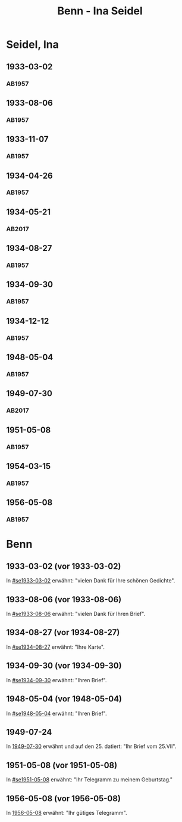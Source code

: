 #+STARTUP: showall
#+STARTUP: content
# +STARTUP: showeverything
#+TITLE: Benn - Ina Seidel

* Seidel, Ina
:PROPERTIES:
:EMPF:     1
:FROM: Benn
:TO: Seidel, Ina
:GEB:      1885
:TOD:      1974
:END:
** 1933-03-02
   :PROPERTIES:
   :CUSTOM_ID: se1933-03-02
   :TRAD:     
   :END:      
*** AB1957
:PROPERTIES:
:S: 54
:S_KOM: 346
:END:
** 1933-08-06
   :PROPERTIES:
   :CUSTOM_ID: se1933-08-06
   :TRAD:     
   :END:      
*** AB1957
:PROPERTIES:
:S: 55
:S_KOM: 346
:END:
** 1933-11-07
   :PROPERTIES:
   :CUSTOM_ID: se1933-11-07
   :TRAD:     
   :END:      
*** AB1957
:PROPERTIES:
:S: 56
:S_KOM: 346-47
:END:
** 1934-04-26
   :PROPERTIES:
   :CUSTOM_ID: se1934-04-26
   :TRAD:     
   :END:      
*** AB1957
:PROPERTIES:
:S: 57
:S_KOM: 347
:END:
** 1934-05-21
   :PROPERTIES:
   :CUSTOM_ID: se1934-05-21
   :TRAD: DLA/Seidel
   :ORT: Berlin
   :END:
*** AB2017
    :PROPERTIES:
    :NR:       74
    :S:        74-75
    :AUSL:     
    :FAKS:     
    :S_KOM:    422-23
    :VORL:     
    :END:
** 1934-08-27
   :PROPERTIES:
   :CUSTOM_ID: se1934-08-27
   :TRAD:     
   :END:      
*** AB1957
:PROPERTIES:
:S: 58
:S_KOM: 347
:END:
** 1934-09-30
   :PROPERTIES:
   :CUSTOM_ID: se1934-09-30
   :TRAD:     
   :END:      
*** AB1957
:PROPERTIES:
:S: 59-61
:S_KOM: 347-48
:END:      
** 1934-12-12
   :PROPERTIES:
   :CUSTOM_ID: se1934-12-12
   :TRAD:     
   :END:      
*** AB1957
:PROPERTIES:
:S: 62-63
:S_KOM: 348
:END:      
** 1948-05-04
   :PROPERTIES:
   :CUSTOM_ID: se1948-05-04
   :TRAD:     
   :END:      
*** AB1957
:PROPERTIES:
:S: 123-24
:S_KOM: 356-57
:END:      
** 1949-07-30
   :PROPERTIES:
   :CUSTOM_ID: se1949-07-30
   :TRAD: DLA/Seidel
   :ORT: Berlin
   :END:
*** AB2017
    :PROPERTIES:
    :NR:       155
    :S:        192-93
    :AUSL:     
    :FAKS:     
    :S_KOM:    496
    :VORL:     
    :END:
** 1951-05-08
   :PROPERTIES:
   :CUSTOM_ID: se1951-05-08
   :TRAD:     
   :END:      
*** AB1957
:PROPERTIES:
:S: 216
:S_KOM:
:END:      
** 1954-03-15
   :PROPERTIES:
   :CUSTOM_ID: se1954-03-15
   :ORT: Berlin
   :TRAD:     
   :END:      
*** AB1957
:PROPERTIES:
:S: 259-60
:S_KOM: 379
:END:      
** 1956-05-08
   :PROPERTIES:
   :CUSTOM_ID: se1956-05-08
   :ORT: [Berlin]
   :TRAD:     
   :END:      
*** AB1957
:PROPERTIES:
:S: 315
:S_KOM:
:END:      
* Benn
:PROPERTIES:
:TO: Benn
:FROM: Seidel, Ina
:END:
** 1933-03-02 (vor 1933-03-02)
   :PROPERTIES:
   :TRAD:     
   :END:
In [[#se1933-03-02]] erwähnt: "vielen Dank für Ihre schönen Gedichte".
** 1933-08-06 (vor 1933-08-06)
   :PROPERTIES:
   :TRAD:     
   :END:
In [[#se1933-08-06]] erwähnt: "vielen Dank für Ihren Brief".
** 1934-08-27 (vor 1934-08-27)
   :PROPERTIES:
   :TRAD:     
   :END:
In [[#se1934-08-27]] erwähnt: "Ihre Karte".
** 1934-09-30 (vor 1934-09-30)
   :PROPERTIES:
   :TRAD:     
   :END:
In [[#se1934-09-30]] erwähnt: "Ihren Brief".
** 1948-05-04 (vor 1948-05-04)
   :PROPERTIES:
   :TRAD:     
   :END:
In [[#se1948-05-04]] erwähnt: "Ihren Brief".
** 1949-07-24
   :PROPERTIES:
   :TRAD:    DLA/Benn 
   :END:
In [[#se1949-07-30][1949-07-30]] erwähnt und auf den 25. datiert: "Ihr Brief vom 25.VII".
** 1951-05-08 (vor 1951-05-08)
   :PROPERTIES:
   :TRAD:     
   :END:
In [[#se1951-05-08]] erwähnt: "Ihr Telegramm zu meinem Geburtstag."
** 1956-05-08 (vor 1956-05-08)
In [[#se1956-05-08][1956-05-08]] erwähnt: "Ihr gütiges Telegramm".
